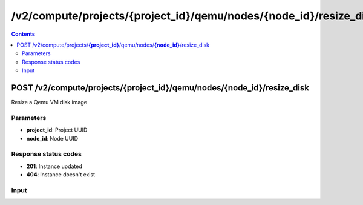 /v2/compute/projects/{project_id}/qemu/nodes/{node_id}/resize_disk
------------------------------------------------------------------------------------------------------------------------------------------

.. contents::

POST /v2/compute/projects/**{project_id}**/qemu/nodes/**{node_id}**/resize_disk
~~~~~~~~~~~~~~~~~~~~~~~~~~~~~~~~~~~~~~~~~~~~~~~~~~~~~~~~~~~~~~~~~~~~~~~~~~~~~~~~~~~~~~~~~~~~~~~~~~~~~~~~~~~~~~~~~~~~~~~~~~~~~~~~~~~~~~~~~~~~~~~~~~~~~~~~~~~~~~
Resize a Qemu VM disk image

Parameters
**********
- **project_id**: Project UUID
- **node_id**: Node UUID

Response status codes
**********************
- **201**: Instance updated
- **404**: Instance doesn't exist

Input
*******
.. raw:: html

    <table>
    <tr>                 <th>Name</th>                 <th>Mandatory</th>                 <th>Type</th>                 <th>Description</th>                 </tr>
    <tr><td>drive_name</td>                    <td>&#10004;</td>                     <td>enum</td>                     <td>Possible values: hda, hdb, hdc, hdd</td>                     </tr>
    <tr><td>extend</td>                    <td>&#10004;</td>                     <td>integer</td>                     <td>Number of Megabytes to extend the image</td>                     </tr>
    </table>

